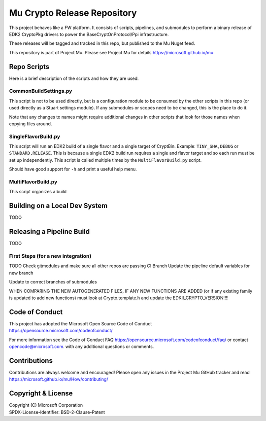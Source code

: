 ============================
Mu Crypto Release Repository
============================

This project behaves like a FW platform. It consists of scripts, pipelines, and submodules to perform
a binary release of EDK2 CryptoPkg drivers to power the BaseCryptOnProtocol/Ppi infrastructure.

These releases will be tagged and tracked in this  repo, but published to the Mu Nuget feed.

This repository is part of Project Mu.  Please see Project Mu for details https://microsoft.github.io/mu

Repo Scripts
============

Here is a brief description of the scripts and how they are used.

CommonBuildSettings.py
----------------------

This script is not to be used directly, but is a configuration module to be consumed by the other scripts
in this repo (or used directly as a Stuart settings module). If any submodules or scopes need to be changed,
this is the place to do it.

Note that any changes to names might require additional changes in other scripts that look for those names
when copying files around.

SingleFlavorBuild.py
--------------------

This script will run an EDK2 build of a single flavor and a single target of CryptBin. Example: ``TINY_SHA,DEBUG`` or
``STANDARD,RELEASE``. This is because a single EDK2 build run requires a single and flavor target and so each run
must be set up independently. This script is called multiple times by the ``MultiFlavorBuild.py`` script.

Should have good support for ``-h`` and print a useful help menu.

MultiFlavorBuild.py
-------------------

This script organizes a build 

Building on a Local Dev System
==============================

TODO

Releasing a Pipeline Build
==========================

TODO

First Steps (for a new integration)
-----------------------------------

TODO
Check gitmodules and make sure all other repos are passing CI
Branch
Update the pipeline default variables for new branch

Update to correct branches of submodules

WHEN COMPARING THE NEW AUTOGENERATED FILES, IF ANY NEW FUNCTIONS ARE ADDED (or if any existing family is updated to
add new functions) must look at Crypto.template.h and update the EDKII_CRYPTO_VERSION!!!!

Code of Conduct
===============

This project has adopted the Microsoft Open Source Code of Conduct https://opensource.microsoft.com/codeofconduct/

For more information see the Code of Conduct FAQ https://opensource.microsoft.com/codeofconduct/faq/
or contact `opencode@microsoft.com <mailto:opencode@microsoft.com>`_. with any additional questions or comments.

Contributions
=============

Contributions are always welcome and encouraged!
Please open any issues in the Project Mu GitHub tracker and read https://microsoft.github.io/mu/How/contributing/

Copyright & License
===================

| Copyright (C) Microsoft Corporation
| SPDX-License-Identifier: BSD-2-Clause-Patent
